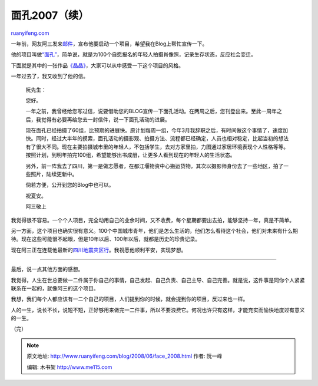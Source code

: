 .. _200806_face_2008:

面孔2007（续）
=================================

`ruanyifeng.com <http://www.ruanyifeng.com/blog/2008/06/face_2008.html>`__

一年前，网友阿三发来\ `邮件 <http://www.ruanyifeng.com/blog/2007/06/face_2007.html>`__\ ，宣布他要启动一个项目，希望我在Blog上帮忙宣传一下。

他的项目叫做\ `“面孔” <http://face-2007.blog.sohu.com/>`__\ ，简单说，就是为100个自愿报名的年轻人拍摄肖像照，记录生存状态，反应社会变迁。

下面就是其中的一张作品\ `《晶晶》 <http://face-2007.blog.sohu.com/87174794.html>`__\ ，大家可以从中感受一下这个项目的风格。

一年过去了，我又收到了他的信。

    阮先生：

    您好。

    一年之前，我曾经给您写过信，说要借助您的BLOG宣传一下面孔活动。在两周之后，您刊登出来。至此一周年之后，我觉得有必要再给您去一封信件，说一下面孔活动的进展。

    现在面孔已经拍摄了60组，比预期的进展快。原计划每周一组，今年3月我辞职之后，有时间做这个事情了，速度加快。同时，经过大半年的摸索，面孔活动的摄影观、拍摄方法、流程都已经确定，人员也相对稳定，比起当初的想法有了很大不同。现在主要拍摄城市里的年轻人，不包括学生，去对方家里拍，力图通过家居环境表现个人性格等等。按照计划，到明年拍完100组，希望能够出书成册，让更多人看到现在的年轻人的生活状态。

    另外，前一阵我去了四川，第一是做志愿者，在都江堰物资中心搬运货物，其次以摄影师身份去了一些地区，拍了一些照片，陆续更新中。

    倘若方便，公开到您的Blog中也可以。

    祝夏安。

    阿三敬上

我觉得很不容易。一个个人项目，完全动用自己的业余时间，又不收费，每个星期都要出去拍，能够坚持一年，真是不简单。

另一方面，这个项目也确实很有意义。100个中国城市青年，他们是怎么生活的，他们怎么看待这个社会，他们对未来有什么期待。现在这些可能很不起眼，但是10年以后、100年以后，就都是历史的珍贵记录。

现在阿三正在连载他最新的\ `四川地震灾区行 <http://face-2007.blog.sohu.com/entry/6392257/>`__\ 。我祝愿他顺利平安，实现梦想。


===========

最后，说一点其他方面的感想。

我觉得，人生在世总要做一二件属于你自己的事情，自己发起、自己负责、自己主导、自己完善。就是说，这件事是同你个人紧紧联系在一起的，就像阿三的这个项目。

我想，我们每个人都应该有一二个自己的项目，人们提到你的时候，就会提到你的项目，反过来也一样。

人的一生，说长不长，说短不短，正好够用来做完一二件事，所以不要浪费它。何况也许只有这样，才能充实而愉快地度过有意义的一生。

（完）

.. note::
    原文地址: http://www.ruanyifeng.com/blog/2008/06/face_2008.html 
    作者: 阮一峰 

    编辑: 木书架 http://www.me115.com